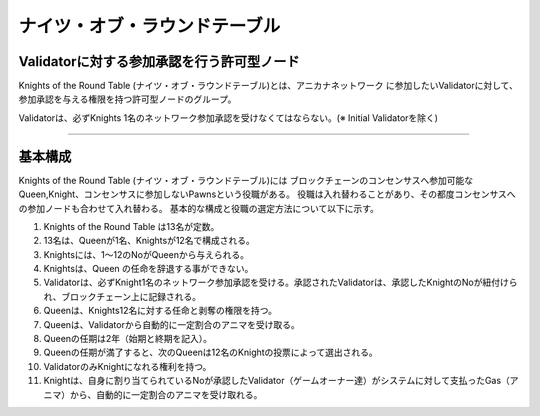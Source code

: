 ##################################
ナイツ・オブ・ラウンドテーブル
##################################


Validatorに対する参加承認を行う許可型ノード
============================================

Knights of the Round Table (ナイツ・オブ・ラウンドテーブル)とは、アニカナネットワーク
に参加したいValidatorに対して、参加承認を与える権限を持つ許可型ノードのグループ。

Validatorは、必ずKnights 1名のネットワーク参加承認を受けなくてはならない。(※ Initial Validatorを除く)

----------------------------------------------------------------------------------------------------------------------------------------------------------------------

基本構成
============================================

Knights of the Round Table (ナイツ・オブ・ラウンドテーブル)には
ブロックチェーンのコンセンサスへ参加可能なQueen,Knight、コンセンサスに参加しないPawnsという役職がある。
役職は入れ替わることがあり、その都度コンセンサスへの参加ノードも合わせて入れ替わる。
基本的な構成と役職の選定方法について以下に示す。


#. Knights of the Round Table は13名が定数。
#. 13名は、Queenが1名、Knightsが12名で構成される。
#. Knightsには、1～12のNoがQueenから与えられる。
#. Knightsは、Queen の任命を辞退する事ができない。
#. Validatorは、必ずKnight1名のネットワーク参加承認を受ける。承認されたValidatorは、承認したKnightのNoが紐付けられ、ブロックチェーン上に記録される。
#. Queenは、Knights12名に対する任命と剥奪の権限を持つ。
#. Queenは、Validatorから自動的に一定割合のアニマを受け取る。
#. Queenの任期は2年（始期と終期を記入）。
#. Queenの任期が満了すると、次のQueenは12名のKnightの投票によって選出される。
#. ValidatorのみKnightになれる権利を持つ。 
#. Knightは、自身に割り当てられているNoが承認したValidator（ゲームオーナー達）がシステムに対して支払ったGas（アニマ）から、自動的に一定割合のアニマを受け取れる。


